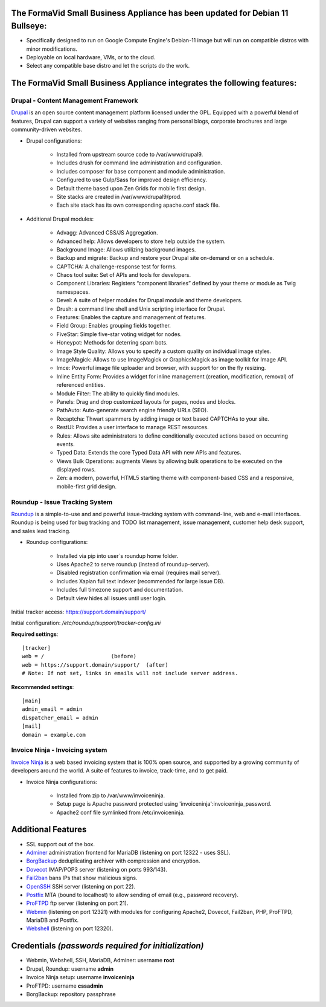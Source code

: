 The FormaVid Small Business Appliance has been updated for Debian 11 Bullseye:
------------------------------------------------------------------------

- Specifically designed to run on Google Compute Engine's Debian-11 image
  but will run on compatible distros with minor modifications.
- Deployable on local hardware, VMs, or to the cloud.
- Select any compatible base distro and let the scripts do the work.


The FormaVid Small Business Appliance integrates the following features:
------------------------------------------------------------------------


Drupal - Content Management Framework
=======================================

`Drupal`_ is an open source content management platform licensed under
the GPL. Equipped with a powerful blend of features, Drupal can support
a variety of websites ranging from personal blogs, corporate brochures
and large community-driven websites.

- Drupal configurations:

   - Installed from upstream source code to /var/www/drupal9.
   - Includes drush for command line administration and configuration.
   - Includes composer for base component and module administration.
   - Configured to use Gulp/Sass for improved design efficiency.
   - Default theme based upon Zen Grids for mobile first design.
   - Site stacks are created in /var/www/drupal9/prod.
   - Each site stack has its own corresponding apache.conf stack file.

- Additional Drupal modules:

   - Advagg: Advanced CSS/JS Aggregation.
   - Advanced help: Allows developers to store help outside the system.
   - Background Image: Allows utilizing background images.
   - Backup and migrate: Backup and restore your Drupal site
     on-demand or on a schedule.
   - CAPTCHA: A challenge-response test for forms.
   - Chaos tool suite: Set of APIs and tools for developers.
   - Component Libraries: Registers “component libraries” defined by
     your theme or module as Twig namespaces.
   - Devel: A suite of helper modules for Drupal module and theme
     developers.
   - Drush: a command line shell and Unix scripting interface for Drupal.
   - Features: Enables the capture and management of features.
   - Field Group: Enables grouping fields together.
   - FiveStar: Simple five-star voting widget for nodes.
   - Honeypot: Methods for deterring spam bots.
   - Image Style Quality: Allows you to specify a custom quality on
     individual image styles.
   - ImageMagick: Allows to use ImageMagick or GraphicsMagick as image
     toolkit for Image API.
   - Imce: Powerful image file uploader and browser, with support for
     on the fly resizing.
   - Inline Entity Form: Provides a widget for inline management
     (creation, modification, removal) of referenced entities.
   - Module Filter: The ability to quickly find  modules.
   - Panels: Drag and drop customized layouts for pages, nodes and blocks.
   - PathAuto: Auto-generate search engine friendly URLs (SEO).
   - Recaptcha: Thwart spammers by adding image or text based
     CAPTCHAs to your site.
   - RestUI: Provides a user interface to manage REST resources.
   - Rules: Allows site administrators to define conditionally
     executed actions based on occurring events.
   - Typed Data: Extends the core Typed Data API with new APIs and features.
   - Views Bulk Operations: augments Views by allowing bulk operations
     to be executed on the displayed rows.
   - Zen: a modern, powerful, HTML5 starting theme with component-based
     CSS and a responsive, mobile-first grid design.


Roundup - Issue Tracking System
===============================

`Roundup`_ is a simple-to-use and and powerful issue-tracking system
with command-line, web and e-mail interfaces. Roundup is being used for
bug tracking and TODO list management, issue management, customer help
desk support, and sales lead tracking.

- Roundup configurations:

   - Installed via pip into user`s roundup home folder.
   - Uses Apache2 to serve roundup (instead of roundup-server).
   - Disabled registration confirmation via email (requires mail
     server).
   - Includes Xapian full text indexer (recommended for large issue DB).
   - Includes full timezone support and documentation.
   - Default view hides all issues until user login.

Initial tracker access: https://support.domain/support/

Initial configuration: */etc/roundup/support/tracker-config.ini*

**Required settings**::

    [tracker]
    web = /                     (before)
    web = https://support.domain/support/  (after)
    # Note: If not set, links in emails will not include server address.

**Recommended settings**::

    [main]
    admin_email = admin
    dispatcher_email = admin
    [mail]
    domain = example.com


Invoice Ninja - Invoicing system
=================================

`Invoice Ninja`_ is a web based invoicing system that is 100% open source, and supported
by a growing community of developers around the world. A suite of features to invoice,
track-time, and to get paid.

- Invoice Ninja configurations:

   - Installed from zip to /var/www/invoiceninja.
   - Setup page is Apache password protected using 'invoiceninja':invoiceninja_password.
   - Apache2 conf file symlinked from /etc/invoiceninja.


Additional Features
-------------------

- SSL support out of the box.
- `Adminer`_ administration frontend for MariaDB (listening on port
  12322 - uses SSL).
- `BorgBackup`_ deduplicating archiver with compression and encryption.
- `Dovecot`_ IMAP/POP3 server (listening on ports 993/143).
- `Fail2ban`_ bans IPs that show malicious signs.
- `OpenSSH`_ SSH server (listening on port 22).
- `Postfix`_ MTA (bound to localhost) to allow sending of email (e.g.,
  password recovery).
- `ProFTPD`_ ftp server (listening on port 21).
- `Webmin`_ (listening on port 12321) with modules for configuring
  Apache2, Dovecot, Fail2ban, PHP, ProFTPD, MariaDB and Postfix.
- `Webshell`_ (listening on port 12320).


Credentials *(passwords required for initialization)*
-------------------------------------------

-  Webmin, Webshell, SSH, MariaDB, Adminer: username **root**
-  Drupal, Roundup: username **admin**
-  Invoice Ninja setup: username **invoiceninja**
-  ProFTPD: username **cssadmin**
-  BorgBackup: repository passphrase

.. _Adminer: https://www.adminer.org/
.. _Apache: https://httpd.apache.org/
.. _BorgBackup: https://www.borgbackup.org/
.. _Dovecot: https://www.dovecot.org/
.. _Drupal: https://www.drupal.org/
.. _Fail2ban: https://www.fail2ban.org/
.. _Invoice Ninja: https://app.invoiceninja.com/invoice_now?rc=p1sk0fldfqful0otedp3haw66i0rlunt
.. _MariaDB: https://mariadb.org/
.. _OpenSSH: https://www.openssh.com/
.. _Postfix: https://www.postfix.org/
.. _ProFTPD: https://www.proftpd.org/
.. _Roundup: https://roundup.sourceforge.net/
.. _Webmin: https://www.webmin.com/
.. _Webshell: https://code.google.com/p/shellinabox/

